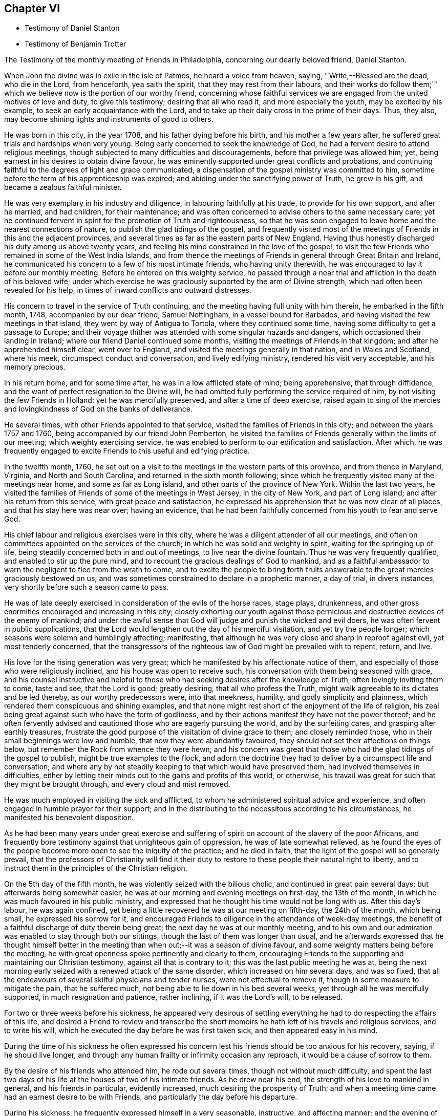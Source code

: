== Chapter VI

[.chapter-synopsis]
* Testimony of Daniel Stanton
* Testimony of Benjamin Trotter

[.embedded-content-document.testimony]
--

[.letter-heading]
The Testimony of the monthly meeting of Friends in Philadelphia,
concerning our dearly beloved friend, Daniel Stanton.

When John the divine was in exile in the isle of Patmos, he heard a voice from heaven,
saying,
'`Write,--Blessed are the dead, who die in the Lord, from henceforth, yea saith the spirit,
that they may rest from their labours,
and their works do follow them;`" which we believe
now is the portion of our worthy friend,
concerning whose faithful services we are engaged
from the united motives of love and duty,
to give this testimony; desiring that all who read it, and more especially the youth,
may be excited by his example, to seek an early acquaintance with the Lord,
and to take up their daily cross in the prime of their days.
Thus, they also, may become shining lights and instruments of good to others.

He was born in this city, in the year 1708, and his father dying before his birth,
and his mother a few years after, he suffered great trials and hardships when very young.
Being early concerned to seek the knowledge of God,
he had a fervent desire to attend religious meetings,
though subjected to many difficulties and discouragements,
before that privilege was allowed him; yet,
being earnest in his desires to obtain divine favour,
he was eminently supported under great conflicts and probations,
and continuing faithful to the degrees of light and grace communicated,
a dispensation of the gospel ministry was committed to him,
sometime before the term of his apprenticeship was expired;
and abiding under the sanctifying power of Truth, he grew in his gift,
and became a zealous faithful minister.

He was very exemplary in his industry and diligence,
in labouring faithfully at his trade, to provide for his own support,
and after he married, and had children, for their maintenance;
and was often concerned to advise others to the same necessary care;
yet he continued fervent in spirit for the promotion of Truth and righteousness,
so that he was soon engaged to leave home and the nearest connections of nature,
to publish the glad tidings of the gospel,
and frequently visited most of the meetings of Friends in this and the adjacent provinces,
and several times as far as the eastern parts of New England.
Having thus honestly discharged his duty among us above twenty years,
and feeling his mind constrained in the love of the gospel,
to visit the few Friends who remained in some of the West India Islands,
and from thence the meetings of Friends in general through Great Britain and Ireland,
he communicated his concern to a few of his most intimate friends,
who having unity therewith, he was encouraged to lay it before our monthly meeting.
Before he entered on this weighty service,
he passed through a near trial and affliction in the death of his beloved wife;
under which exercise he was graciously supported by the arm of Divine strength,
which had often been revealed for his help,
in times of inward conflicts and outward distresses.

His concern to travel in the service of Truth continuing,
and the meeting having full unity with him therein, he embarked in the fifth month, 1748,
accompanied by our dear friend, Samuel Nottingham, in a vessel bound for Barbados,
and having visited the few meetings in that island,
they went by way of Antigua to Tortola, where they continued some time,
having some difficulty to get a passage to Europe;
and their voyage thither was attended with some singular hazards and dangers,
which occasioned their landing in Ireland; where our friend Daniel continued some months,
visiting the meetings of Friends in that kingdom; and after he apprehended himself clear,
went over to England, and visited the meetings generally in that nation,
and in Wales and Scotland, where his meek, circumspect conduct and conversation,
and lively edifying ministry, rendered his visit very acceptable,
and his memory precious.

In his return home, and for some time after, he was in a low afflicted state of mind;
being apprehensive, that through diffidence,
and the want of perfect resignation to the Divine will,
he had omitted fully performing the service required of him,
by not visiting the few Friends in Holland: yet he was mercifully preserved,
and after a time of deep exercise,
raised again to sing of the mercies and lovingkindness of God on the banks of deliverance.

He several times, with other Friends appointed to that service,
visited the families of Friends in this city; and between the years 1757 and 1760,
being accompanied by our friend John Pemberton,
he visited the families of Friends generally within the limits of our meeting;
which weighty exercising service,
he was enabled to perform to our edification and satisfaction.
After which,
he was frequently engaged to excite Friends to this useful and edifying practice.

In the twelfth month, 1760,
he set out on a visit to the meetings in the western parts of this province,
and from thence in Maryland, Virginia, and North and South Carolina,
and returned in the sixth month following;
since which he frequently visited many of the meetings near home,
and some as far as Long island, and other parts of the province of New York.
Within the last two years,
he visited the families of Friends of some of the meetings in West Jersey,
in the city of New York, and part of Long island; and after his return from this service,
with great peace and satisfaction,
he expressed his apprehension that he was now clear of all places,
and that his stay here was near over; having an evidence,
that he had been faithfully concerned from his youth to fear and serve God.

His chief labour and religious exercises were in this city,
where he was a diligent attender of all our meetings,
and often on committees appointed on the services of the church;
in which he was solid and weighty in spirit, waiting for the springing up of life,
being steadily concerned both in and out of meetings, to live near the divine fountain.
Thus he was very frequently qualified, and enabled to stir up the pure mind,
and to recount the gracious dealings of God to mankind,
and as a faithful ambassador to warn the negligent to flee from the wrath to come,
and to excite the people to bring forth fruits answerable
to the great mercies graciously bestowed on us;
and was sometimes constrained to declare in a prophetic manner, a day of trial,
in divers instances, very shortly before such a season came to pass.

He was of late deeply exercised in consideration of the evils of the horse races,
stage plays, drunkenness,
and other gross enormities encouraged and increasing in this city;
closely exhorting our youth against those pernicious
and destructive devices of the enemy of mankind;
and under the awful sense that God will judge and punish the wicked and evil doers,
he was often fervent in public supplications,
that the Lord would lengthen out the day of his merciful visitation,
and yet try the people longer; which seasons were solemn and humblingly affecting;
manifesting, that although he was very close and sharp in reproof against evil,
yet most tenderly concerned,
that the transgressors of the righteous law of God might be prevailed with to repent,
return, and live.

His love for the rising generation was very great;
which he manifested by his affectionate notice of them,
and especially of those who were religiously inclined,
and his house was open to receive such,
his conversation with them being seasoned with grace,
and his counsel instructive and helpful to those
who had seeking desires after the knowledge of Truth,
often lovingly inviting them to come, taste and see, that the Lord is good;
greatly desiring, that all who profess the Truth,
might walk agreeable to its dictates and be led thereby, as our worthy predecessors were,
into that meekness, humility, and godly simplicity and plainness,
which rendered them conspicuous and shining examples,
and that none might rest short of the enjoyment of the life of religion,
his zeal being great against such who have the form of godliness,
and by their actions manifest they have not the power thereof;
and he often fervently advised and cautioned those who are eagerly pursuing the world,
and by the surfeiting cares, and grasping after earthly treasures,
frustrate the good purpose of the visitation of divine grace to them;
and closely reminded those, who in their small beginnings were low and humble,
that now they were abundantly favoured,
they should not set their affections on things below,
but remember the Rock from whence they were hewn;
and his concern was great that those who had the glad tidings of the gospel to publish,
might be true examples to the flock,
and adorn the doctrine they had to deliver by a circumspect life and conversation;
and where any by not steadily keeping to that which would have preserved them,
had involved themselves in difficulties,
either by letting their minds out to the gains and profits of this world, or otherwise,
his travail was great for such that they might be brought through,
and every cloud and mist removed.

He was much employed in visiting the sick and afflicted,
to whom he administered spiritual advice and experience,
and often engaged in humble prayer for their support;
and in the distributing to the necessitous according to his circumstances,
he manifested his benevolent disposition.

As he had been many years under great exercise and suffering
of spirit on account of the slavery of the poor Africans,
and frequently bore testimony against that unrighteous gain of oppression,
he was of late somewhat relieved,
as he found the eyes of the people become more open to see the iniquity of the practice;
and he died in faith, that the light of the gospel will so generally prevail,
that the professors of Christianity will find it their duty
to restore to these people their natural right to liberty,
and to instruct them in the principles of the Christian religion.

On the 5th day of the fifth month, he was violently seized with the bilious cholic,
and continued in great pain several days; but afterwards being somewhat easier,
he was at our morning and evening meetings on first-day, the 13th of the month,
in which he was much favoured in his public ministry,
and expressed that he thought his time would not be long with us.
After this day`'s labour, he was again confined,
yet being a little recovered he was at our meeting on fifth-day, the 24th of the month,
which being small, he expressed his sorrow for it,
and encouraged Friends to diligence in the attendance of week-day meetings,
the benefit of a faithful discharge of duty therein being great;
the next day he was at our monthly meeting,
and to his own and our admiration was enabled to stay through both our sittings,
though the last of them was longer than usual,
and he afterwards expressed that he thought himself better in the
meeting than when out;--it was a season of divine favour,
and some weighty matters being before the meeting,
he with great openness spoke pertinently and clearly to them,
encouraging Friends to the supporting and maintaining our Christian testimony,
against all that is contrary to it; this was the last public meeting he was at,
being the next morning early seized with a renewed attack of the same disorder,
which increased on him several days, and was so fixed,
that all the endeavours of several skilful physicians and tender nurses,
were not effectual to remove it, though in some measure to mitigate the pain,
that he suffered much, not being able to lie down in his bed several weeks,
yet through all he was mercifully supported, in much resignation and patience,
rather inclining, if it was the Lord`'s will, to be released.

For two or three weeks before his sickness,
he appeared very desirous of settling everything
he had to do respecting the affairs of this life,
and desired a Friend to review and transcribe the short
memoirs he hath left of his travels and religious services,
and to write his will, which he executed the day before he was first taken sick,
and then appeared easy in his mind.

During the time of his sickness he often expressed his concern
lest his friends should be too anxious for his recovery,
saying, if he should live longer,
and through any human frailty or infirmity occasion any reproach,
it would be a cause of sorrow to them.

By the desire of his friends who attended him, he rode out several times,
though not without much difficulty,
and spent the last two days of his life at the houses of two of his intimate friends.
As he drew near his end, the strength of his love to mankind in general,
and his friends in particular, evidently increased,
much desiring the prosperity of Truth;
and when a meeting time came had an earnest desire to be with Friends,
and particularly the day before his departure.

During his sickness, he frequently expressed himself in a very seasonable, instructive,
and affecting manner; and the evening of the first-day before he died,
several Friends coming in to see him, he spoke a considerable time to them,
having before been desirous of such an opportunity of the company of his friends,
to sit down and wait upon God, which was his great delight.

The last of his life he spent at the house of his friend Israel Pemberton, at Germantown,
and was unusually free and cheerful, even till ten o`'clock at night,
when he undressed himself, and went into bed, remarking on lying down,
that he had not before been able to do so, for five weeks or upwards;
and he soon after fell asleep,
but in a short time was awakened by the return of pain and difficulty of breathing,
which through his illness he had been much afflicted with,
so that he was obliged to set up in bed, and thus continued,
at intervals freely conversing with our said friend, who sat up with him;
and he expressed his great thankfulness that his head was
preserved free from pain and his understanding clear,
and that though it had been a time of close trial and deep probation,
he could say he felt the evidence of divine support still to attend him.--After which,
his pains increasing, he got up and dressed himself, and walking about the room sometime,
sat down in an easy chair, in which he fell into a sweet sleep,
and in about three hours departed without sigh or groan.

Thus died this righteous man, who having fought the good fight and kept the faith,
finished his course in full unity with us,
and universally beloved by his fellow citizens, on the 28th day of the sixth month, 1770,
in the 62nd year of his age, and the 43rd of his ministry.
His body was the next day attended by a large number of people
of divers religious denominations to our meeting house,
and afterwards interred in Friends burial ground in this city.

[.signed-section-context-close]
Signed on behalf, and by appointment of our monthly meeting, held in Philadelphia,
by adjournment, the 2nd of the eighth month 1770.

[.signed-section-signature]
James Pemberton, Clerk.

--

[.asterism]
'''

There being no other written memorial of our friend Benjamin Trotter,
between whom and Daniel Stanton, a long uninterrupted friendship subsisted,
it is thought the subjoining the following here, may be acceptable to Friends in general.

[.embedded-content-document.letter]
--

[.letter-heading]
The Testimony of the monthly meeting of Friends in Philadelphia,
concerning our beloved friend and brother, Benjamin Trotter, who was born in this city,
in the ninth month of the year, 1699.

He was one whom the Lord early visited,
and reached unto by the reproofs of his Divine light and grace,
for those youthful vanities and corrupt conversation,
which by nature he was prone to and pursued, to the grief of his pious mother,
who was religiously concerned to restrain him;
but as he became obedient to the renewed visitations of the heavenly call,
denying himself of those things he was reproved for,
he not only learned to cease from doing evil, but to live in the practice of doing well;
and continuing faithful, became an example of plainness and self-denial,
for which he suffered much scoffing and mocking of
those who had been his companions in folly;
yet he neither fainted nor was turned aside by the reproaches of the ungodly,
which thus fell to his lot, for his plain testimony against their evil conduct.

In the twenty-sixth year of his age, he appeared in the work of the ministry,
and laboured therein in much plainness and godly sincerity,
adorning the doctrine he preached, by a humble circumspect life and conversation,
being exemplary in his diligence and industry to labour honestly for a livelihood,
though often in much bodily infirmity and weakness, desiring, as he sometimes expressed,
that he might owe no man any thing but love.
His inoffensive openness and affability,
drawing many of different denominations to converse with him,
he had some seasonable opportunities of admonishing
and rebuking the evil doer and evil speaker,
which he did, in the plainness of an upright zeal for the promotion of piety and virtue,
tempered with true brotherly kindness and charity;
respecting not the person of the proud nor of the rich, because of his riches,
but with Christian freedom, declaring the truth to his neighbour,
and was thus in private as well as public, a preacher of righteousness.

In his public ministry he was zealous against errors both in principle and practice,
and constantly concerned to press the necessity of
obedience to the principle of divine grace;
a manifestation of which is given to every man; knowing from his own experience,
that it bringeth salvation to all them that obey and follow its teachings,
and was frequently enabled with energy and power to bear
testimony to the outward coming of our Lord Jesus Christ,
his miraculous birth, his holy example in his life and precepts,
and his death and sufferings at Jerusalem,
by which he hath obtained eternal redemption for us.

In his public testimony a little before his last sickness,
he expressed his apprehensions, that his time among us would be short,
and fervently exhorted to watchfulness and care, to keep our lamps trimmed,
and our lights burning, and urged the necessity of being prepared to meet the bridegroom,
as not knowing at what hour he will come.

He travelled several times,
and visited most of the meetings of Friends in this province and New Jersey,
and some in the adjacent provinces, but was not much from home;
being upwards of forty years a diligent attender of our religious meetings in this city,
zealously concerned for the maintaining our Christian
discipline in meekness and true charity,
careful in the exercise of that part of pure religion,
visiting the widow and fatherless in their afflictions,
and often qualified to administer relief and consolation to their dejected minds.

Afflictions of divers kinds, and some very deep and exercising,
fell to his lot through the course of his life,
which he was enabled to bear with exemplary patience and resignation,
and particularly through his last illness, in which, for upwards of six weeks,
he underwent great difficulty and pain, being afflicted with the asthma and dropsy,
so that he suffered much, yet was never heard to utter a murmur or complaint,
but frequently expressed his thankfulness, that he had not more pain,
and often engaged in prayer, that he might be preserved in patience to the end,
which was graciously granted him;
so that he was capable of speaking to the comfort
and edification of those who visited him;
and from the fervent love of the brethren, which evidently appeared through his life,
and most conspicuously during his last illness, and even in the hour of his death,
we have a well-grounded assurance that he is passed unto life,
and hath received the reward of the righteous.

His body was attended by a great number of Friends and others,
his fellow-citizens of divers religious denominations,
to our meeting-house in High-street, on the 24th of the third month, 1768,
and after a solemn meeting, in which several living testimonies were borne,
was interred in our burial ground in this city.

[.signed-section-context-close]
Signed on behalf, and by appointment of our monthly meeting, held in Philadelphia,
by adjournment, the 4th day of the eighth month, 1769.

[.signed-section-signature]
James Pemberton, Clerk.

--
